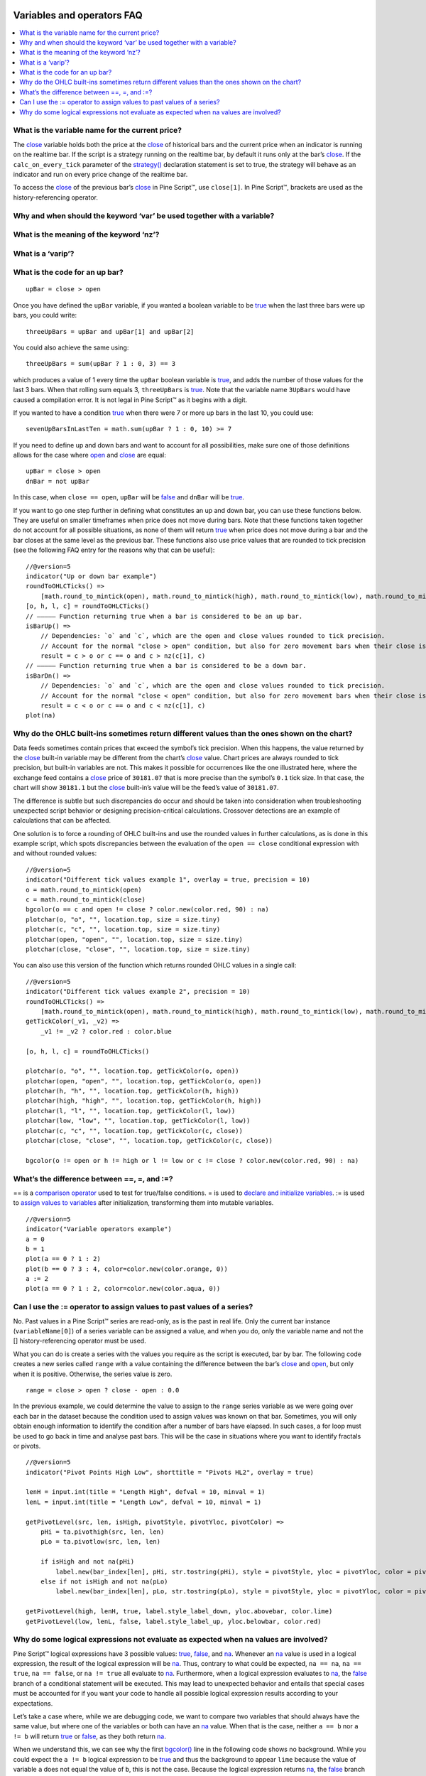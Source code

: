 .. _PageVariablesAndOperatorsFaq:

.. image:: /images/Pine_Script_logo.svg
   :alt: Pine Script™ logo
   :target: https://www.tradingview.com/pine-script-docs/en/v5/Introduction.html
   :align: right
   :width: 100
   :height: 100


Variables and operators FAQ
===========================


.. contents:: :local:
    :depth: 3



What is the variable name for the current price?
------------------------------------------------

The `close <https://www.tradingview.com/pine-script-reference/v5/#var_close>`__ variable holds both the price at the 
`close <https://www.tradingview.com/pine-script-reference/v5/#var_close>`__ of historical bars and the current price when an indicator is running on the realtime bar. 
If the script is a strategy running on the realtime bar, by default it runs only at the bar’s `close <https://www.tradingview.com/pine-script-reference/v5/#var_close>`__. 
If the ``calc_on_every_tick`` parameter of the `strategy() <https://www.tradingview.com/pine-script-reference/v5/#fun_strategy>`__ declaration statement is set to true, 
the strategy will behave as an indicator and run on every price change of the realtime bar.

To access the `close <https://www.tradingview.com/pine-script-reference/v5/#var_close>`__ of the previous bar’s 
`close <https://www.tradingview.com/pine-script-reference/v5/#var_close>`__ in Pine Script™, use ``close[1]``. 
In Pine Script™, brackets are used as the history-referencing operator.



Why and when should the keyword ‘var’ be used together with a variable? 
-----------------------------------------------------------------------



What is the meaning of the keyword ‘nz’?
----------------------------------------



What is a ‘varip’?
------------------



What is the code for an up bar?
-------------------------------

::

    upBar = close > open

Once you have defined the ``upBar`` variable, if you wanted a boolean variable to be `true <https://www.tradingview.com/pine-script-reference/v5/#op_true>`__ when the last three bars were up bars, you could write:

::

    threeUpBars = upBar and upBar[1] and upBar[2]

You could also achieve the same using:

::

    threeUpBars = sum(upBar ? 1 : 0, 3) == 3

which produces a value of 1 every time the ``upBar`` boolean variable is `true <https://www.tradingview.com/pine-script-reference/v5/#op_true>`__, 
and adds the number of those values for the last 3 bars. When that rolling sum equals 3, ``threeUpBars`` is `true <https://www.tradingview.com/pine-script-reference/v5/#op_true>`__.
Note that the variable name ``3UpBars`` would have caused a compilation error. It is not legal in Pine Script™ as it begins with a digit.

If you wanted to have a condition `true <https://www.tradingview.com/pine-script-reference/v5/#op_true>`__ when there were 7 or more up bars in the last 10, you could use:

::

    sevenUpBarsInLastTen = math.sum(upBar ? 1 : 0, 10) >= 7

If you need to define up and down bars and want to account for all possibilities, make sure one of those definitions allows for the case where 
`open <https://www.tradingview.com/pine-script-reference/v5/#var_open>`__ and `close <https://www.tradingview.com/pine-script-reference/v5/#var_close>`__ are equal:

::

    upBar = close > open
    dnBar = not upBar

In this case, when ``close == open``, ``upBar`` will be `false <https://www.tradingview.com/pine-script-reference/v5/#op_false>`__ and ``dnBar`` will be 
`true <https://www.tradingview.com/pine-script-reference/v5/#op_true>`__.

If you want to go one step further in defining what constitutes an up and down bar, you can use these functions below. 
They are useful on smaller timeframes when price does not move during bars. Note that these functions taken together do not account for all possible situations, 
as none of them will return `true <https://www.tradingview.com/pine-script-reference/v5/#op_true>`__ when price does not move during a bar and the bar closes 
at the same level as the previous bar. These functions also use price values that are rounded to tick precision (see the following FAQ entry for the reasons why that can be useful):

::

    //@version=5
    indicator("Up or down bar example")
    roundToOHLCTicks() =>
        [math.round_to_mintick(open), math.round_to_mintick(high), math.round_to_mintick(low), math.round_to_mintick(close)]
    [o, h, l, c] = roundToOHLCTicks()
    // ————— Function returning true when a bar is considered to be an up bar.
    isBarUp() =>
        // Dependencies: `o` and `c`, which are the open and close values rounded to tick precision.
        // Account for the normal "close > open" condition, but also for zero movement bars when their close is higher than previous close.
        result = c > o or c == o and c > nz(c[1], c)
    // ————— Function returning true when a bar is considered to be a down bar.
    isBarDn() =>
        // Dependencies: `o` and `c`, which are the open and close values rounded to tick precision.
        // Account for the normal "close < open" condition, but also for zero movement bars when their close is lower than previous close.
        result = c < o or c == o and c < nz(c[1], c)
    plot(na)



Why do the OHLC built-ins sometimes return different values than the ones shown on the chart?
---------------------------------------------------------------------------------------------

Data feeds sometimes contain prices that exceed the symbol’s tick precision. 
When this happens, the value returned by the `close <https://www.tradingview.com/pine-script-reference/v5/#var_close>`__ built-in variable may be different from the chart’s 
`close <https://www.tradingview.com/pine-script-reference/v5/#var_close>`__ value. Chart prices are always rounded to tick precision, but built-in variables are not. 
This makes it possible for occurrences like the one illustrated here, where the exchange feed contains a 
`close <https://www.tradingview.com/pine-script-reference/v5/#var_close>`__ price of ``30181.07`` that is more precise than the symbol’s ``0.1`` tick size. 
In that case, the chart will show ``30181.1`` but the `close <https://www.tradingview.com/pine-script-reference/v5/#var_close>`__ built-in’s value will be the feed’s value of ``30181.07``.

The difference is subtle but such discrepancies do occur and should be taken into consideration when troubleshooting unexpected script behavior or designing precision-critical calculations. 
Crossover detections are an example of calculations that can be affected.

One solution is to force a rounding of OHLC built-ins and use the rounded values in further calculations, as is done in this example script, 
which spots discrepancies between the evaluation of the ``open == close`` conditional expression with and without rounded values:

.. image:: /images/TradingView-Logo-Block.svg

::

    //@version=5
    indicator("Different tick values example 1", overlay = true, precision = 10)
    o = math.round_to_mintick(open)
    c = math.round_to_mintick(close)
    bgcolor(o == c and open != close ? color.new(color.red, 90) : na)
    plotchar(o, "o", "", location.top, size = size.tiny)
    plotchar(c, "c", "", location.top, size = size.tiny)
    plotchar(open, "open", "", location.top, size = size.tiny)
    plotchar(close, "close", "", location.top, size = size.tiny)

You can also use this version of the function which returns rounded OHLC values in a single call:

::

    //@version=5
    indicator("Different tick values example 2", precision = 10)
    roundToOHLCTicks() =>
        [math.round_to_mintick(open), math.round_to_mintick(high), math.round_to_mintick(low), math.round_to_mintick(close)]
    getTickColor(_v1, _v2) =>
        _v1 != _v2 ? color.red : color.blue

    [o, h, l, c] = roundToOHLCTicks()

    plotchar(o, "o", "", location.top, getTickColor(o, open))
    plotchar(open, "open", "", location.top, getTickColor(o, open))
    plotchar(h, "h", "", location.top, getTickColor(h, high))
    plotchar(high, "high", "", location.top, getTickColor(h, high))
    plotchar(l, "l", "", location.top, getTickColor(l, low))
    plotchar(low, "low", "", location.top, getTickColor(l, low))
    plotchar(c, "c", "", location.top, getTickColor(c, close))
    plotchar(close, "close", "", location.top, getTickColor(c, close))

    bgcolor(o != open or h != high or l != low or c != close ? color.new(color.red, 90) : na)



What’s the difference between ==, =, and :=?
-------------------------------------------

== is a `comparison operator <https://www.tradingview.com/pine-script-docs/en/v5/language/Operators.html#comparison-operators>`__ used to test for true/false conditions.
= is used to `declare and initialize variables <https://www.tradingview.com/pine-script-docs/en/v5/language/Variable_declarations.html>`__.
:= is used to `assign values to variables <https://www.tradingview.com/pine-script-docs/en/v5/language/Variable_declarations.html#variable-reassignment>`__ 
after initialization, transforming them into mutable variables.

::

    //@version=5
    indicator("Variable operators example")
    a = 0
    b = 1
    plot(a == 0 ? 1 : 2)
    plot(b == 0 ? 3 : 4, color=color.new(color.orange, 0))
    a := 2
    plot(a == 0 ? 1 : 2, color=color.new(color.aqua, 0))



Can I use the := operator to assign values to past values of a series?
----------------------------------------------------------------------

No. Past values in a Pine Script™ series are read-only, as is the past in real life. Only the current bar instance (``variableName[0]``) of a series variable 
can be assigned a value, and when you do, only the variable name and not the [] history-referencing operator must be used.

What you can do is create a series with the values you require as the script is executed, bar by bar. 
The following code creates a new series called ``range`` with a value containing the difference between the bar’s 
`close <https://www.tradingview.com/pine-script-reference/v5/#var_close>`__ and `open <https://www.tradingview.com/pine-script-reference/v5/#var_open>`__, but only when it is positive. 
Otherwise, the series value is zero.

::

    range = close > open ? close - open : 0.0

In the previous example, we could determine the value to assign to the ``range`` series variable as we were going over each bar in the dataset because the condition 
used to assign values was known on that bar. Sometimes, you will only obtain enough information to identify the condition after a number of bars have elapsed. 
In such cases, a for loop must be used to go back in time and analyse past bars. This will be the case in situations where you want to identify fractals or pivots. 

::

    //@version=5
    indicator("Pivot Points High Low", shorttitle = "Pivots HL2", overlay = true)

    lenH = input.int(title = "Length High", defval = 10, minval = 1)
    lenL = input.int(title = "Length Low", defval = 10, minval = 1)

    getPivotLevel(src, len, isHigh, pivotStyle, pivotYloc, pivotColor) =>
        pHi = ta.pivothigh(src, len, len)
        pLo = ta.pivotlow(src, len, len)
        
        if isHigh and not na(pHi)
            label.new(bar_index[len], pHi, str.tostring(pHi), style = pivotStyle, yloc = pivotYloc, color = pivotColor)
        else if not isHigh and not na(pLo)
            label.new(bar_index[len], pLo, str.tostring(pLo), style = pivotStyle, yloc = pivotYloc, color = pivotColor)

    getPivotLevel(high, lenH, true, label.style_label_down, yloc.abovebar, color.lime)
    getPivotLevel(low, lenL, false, label.style_label_up, yloc.belowbar, color.red)



Why do some logical expressions not evaluate as expected when na values are involved?
-------------------------------------------------------------------------------------

Pine Script™ logical expressions have 3 possible values: `true <https://www.tradingview.com/pine-script-reference/v5/#op_true>`__, 
`false <https://www.tradingview.com/pine-script-reference/v5/#op_false>`__, and `na <https://www.tradingview.com/pine-script-reference/v5/#var_na>`__. 
Whenever an `na <https://www.tradingview.com/pine-script-reference/v5/#var_na>`__ value is used in a logical expression, the result of the logical expression will be 
`na <https://www.tradingview.com/pine-script-reference/v5/#var_na>`__. 
Thus, contrary to what could be expected, ``na == na``, ``na == true``, ``na == false``, or ``na != true`` all evaluate to 
`na <https://www.tradingview.com/pine-script-reference/v5/#var_na>`__. Furthermore, when a logical expression evaluates to 
`na <https://www.tradingview.com/pine-script-reference/v5/#var_na>`__, the `false <https://www.tradingview.com/pine-script-reference/v5/#op_false>`__ 
branch of a conditional statement will be executed. This may lead to unexpected behavior and entails that special cases must be accounted for if you want your code to 
handle all possible logical expression results according to your expectations.

Let’s take a case where, while we are debugging code, we want to compare two variables that should always have the same value, 
but where one of the variables or both can have an `na <https://www.tradingview.com/pine-script-reference/v5/#var_na>`__ value. 
When that is the case, neither ``a == b`` nor ``a != b`` will return `true <https://www.tradingview.com/pine-script-reference/v5/#op_true>`__ or 
`false <https://www.tradingview.com/pine-script-reference/v5/#op_false>`__, as they both return `na <https://www.tradingview.com/pine-script-reference/v5/#var_na>`__.

When we understand this, we can see why the first `bgcolor() <https://www.tradingview.com/pine-script-reference/v5/#fun_bgcolor>`__ line in the following code shows no background. 
While you could expect the ``a != b`` logical expression to be `true <https://www.tradingview.com/pine-script-reference/v5/#op_true>`__ and thus the background to appear ``lime`` 
because the value of variable ``a`` does not equal the value of ``b``, this is not the case. 
Because the logical expression returns `na <https://www.tradingview.com/pine-script-reference/v5/#var_na>`__, the 
`false <https://www.tradingview.com/pine-script-reference/v5/#op_false>`__ branch of the ternary is executed and no color is plotted in the background.

The second `bgcolor() <https://www.tradingview.com/pine-script-reference/v5/#fun_bgcolor>`__ line will produce the behavior we expect. 
You will see this if you comment out the first one and uncomment the second line. The other lines show different variations of this concept.

::

    //@version=5
    indicator("Na example")
    int a = 1
    int b = na
    bgcolor(a != b ? color.lime : na, transp=20)  // na, so goes to the false branch.
    // bgcolor(a == b ? na : color.red, transp = 20) // na, so goes to the false branch.
    // bgcolor(na((a != b)) ? color.orange : na, transp = 20) // true, so this works.
    // bgcolor(a != b or na(a != b) ? color.fuchsia : na, transp = 20) // true, so this works.




.. image:: /images/TradingView-Logo-Block.svg
    :width: 200px
    :align: center
    :target: https://www.tradingview.com/